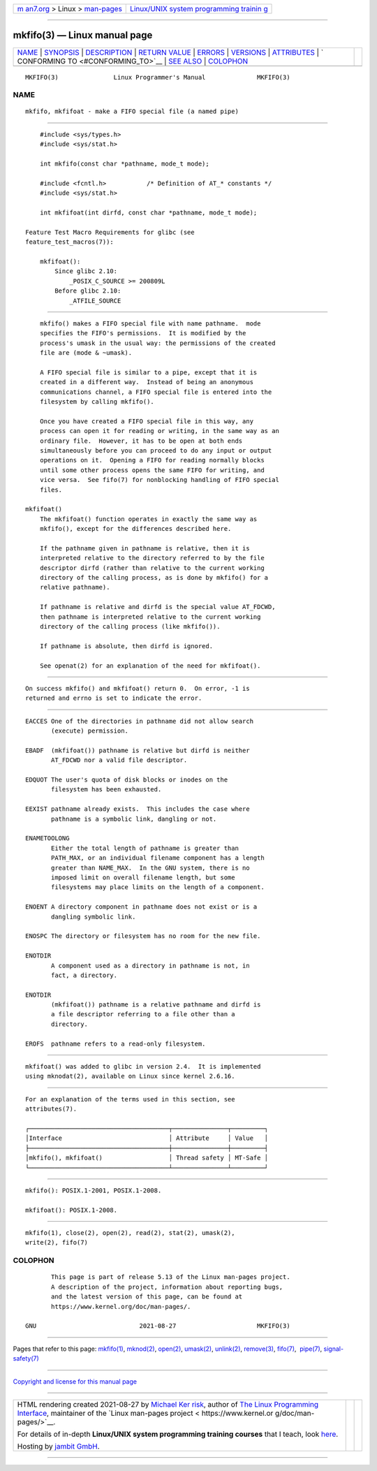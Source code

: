 .. container:: page-top

.. container:: nav-bar

   +----------------------------------+----------------------------------+
   | `m                               | `Linux/UNIX system programming   |
   | an7.org <../../../index.html>`__ | trainin                          |
   | > Linux >                        | g <http://man7.org/training/>`__ |
   | `man-pages <../index.html>`__    |                                  |
   +----------------------------------+----------------------------------+

--------------

mkfifo(3) — Linux manual page
=============================

+-----------------------------------+-----------------------------------+
| `NAME <#NAME>`__ \|               |                                   |
| `SYNOPSIS <#SYNOPSIS>`__ \|       |                                   |
| `DESCRIPTION <#DESCRIPTION>`__ \| |                                   |
| `RETURN VALUE <#RETURN_VALUE>`__  |                                   |
| \| `ERRORS <#ERRORS>`__ \|        |                                   |
| `VERSIONS <#VERSIONS>`__ \|       |                                   |
| `ATTRIBUTES <#ATTRIBUTES>`__ \|   |                                   |
| `                                 |                                   |
| CONFORMING TO <#CONFORMING_TO>`__ |                                   |
| \| `SEE ALSO <#SEE_ALSO>`__ \|    |                                   |
| `COLOPHON <#COLOPHON>`__          |                                   |
+-----------------------------------+-----------------------------------+
| .. container:: man-search-box     |                                   |
+-----------------------------------+-----------------------------------+

::

   MKFIFO(3)               Linux Programmer's Manual              MKFIFO(3)

NAME
-------------------------------------------------

::

          mkfifo, mkfifoat - make a FIFO special file (a named pipe)


---------------------------------------------------------

::

          #include <sys/types.h>
          #include <sys/stat.h>

          int mkfifo(const char *pathname, mode_t mode);

          #include <fcntl.h>           /* Definition of AT_* constants */
          #include <sys/stat.h>

          int mkfifoat(int dirfd, const char *pathname, mode_t mode);

      Feature Test Macro Requirements for glibc (see
      feature_test_macros(7)):

          mkfifoat():
              Since glibc 2.10:
                  _POSIX_C_SOURCE >= 200809L
              Before glibc 2.10:
                  _ATFILE_SOURCE


---------------------------------------------------------------

::

          mkfifo() makes a FIFO special file with name pathname.  mode
          specifies the FIFO's permissions.  It is modified by the
          process's umask in the usual way: the permissions of the created
          file are (mode & ~umask).

          A FIFO special file is similar to a pipe, except that it is
          created in a different way.  Instead of being an anonymous
          communications channel, a FIFO special file is entered into the
          filesystem by calling mkfifo().

          Once you have created a FIFO special file in this way, any
          process can open it for reading or writing, in the same way as an
          ordinary file.  However, it has to be open at both ends
          simultaneously before you can proceed to do any input or output
          operations on it.  Opening a FIFO for reading normally blocks
          until some other process opens the same FIFO for writing, and
          vice versa.  See fifo(7) for nonblocking handling of FIFO special
          files.

      mkfifoat()
          The mkfifoat() function operates in exactly the same way as
          mkfifo(), except for the differences described here.

          If the pathname given in pathname is relative, then it is
          interpreted relative to the directory referred to by the file
          descriptor dirfd (rather than relative to the current working
          directory of the calling process, as is done by mkfifo() for a
          relative pathname).

          If pathname is relative and dirfd is the special value AT_FDCWD,
          then pathname is interpreted relative to the current working
          directory of the calling process (like mkfifo()).

          If pathname is absolute, then dirfd is ignored.

          See openat(2) for an explanation of the need for mkfifoat().


-----------------------------------------------------------------

::

          On success mkfifo() and mkfifoat() return 0.  On error, -1 is
          returned and errno is set to indicate the error.


-----------------------------------------------------

::

          EACCES One of the directories in pathname did not allow search
                 (execute) permission.

          EBADF  (mkfifoat()) pathname is relative but dirfd is neither
                 AT_FDCWD nor a valid file descriptor.

          EDQUOT The user's quota of disk blocks or inodes on the
                 filesystem has been exhausted.

          EEXIST pathname already exists.  This includes the case where
                 pathname is a symbolic link, dangling or not.

          ENAMETOOLONG
                 Either the total length of pathname is greater than
                 PATH_MAX, or an individual filename component has a length
                 greater than NAME_MAX.  In the GNU system, there is no
                 imposed limit on overall filename length, but some
                 filesystems may place limits on the length of a component.

          ENOENT A directory component in pathname does not exist or is a
                 dangling symbolic link.

          ENOSPC The directory or filesystem has no room for the new file.

          ENOTDIR
                 A component used as a directory in pathname is not, in
                 fact, a directory.

          ENOTDIR
                 (mkfifoat()) pathname is a relative pathname and dirfd is
                 a file descriptor referring to a file other than a
                 directory.

          EROFS  pathname refers to a read-only filesystem.


---------------------------------------------------------

::

          mkfifoat() was added to glibc in version 2.4.  It is implemented
          using mknodat(2), available on Linux since kernel 2.6.16.


-------------------------------------------------------------

::

          For an explanation of the terms used in this section, see
          attributes(7).

          ┌──────────────────────────────────────┬───────────────┬─────────┐
          │Interface                             │ Attribute     │ Value   │
          ├──────────────────────────────────────┼───────────────┼─────────┤
          │mkfifo(), mkfifoat()                  │ Thread safety │ MT-Safe │
          └──────────────────────────────────────┴───────────────┴─────────┘


-------------------------------------------------------------------

::

          mkfifo(): POSIX.1-2001, POSIX.1-2008.

          mkfifoat(): POSIX.1-2008.


---------------------------------------------------------

::

          mkfifo(1), close(2), open(2), read(2), stat(2), umask(2),
          write(2), fifo(7)

COLOPHON
---------------------------------------------------------

::

          This page is part of release 5.13 of the Linux man-pages project.
          A description of the project, information about reporting bugs,
          and the latest version of this page, can be found at
          https://www.kernel.org/doc/man-pages/.

   GNU                            2021-08-27                      MKFIFO(3)

--------------

Pages that refer to this page: `mkfifo(1) <../man1/mkfifo.1.html>`__, 
`mknod(2) <../man2/mknod.2.html>`__, 
`open(2) <../man2/open.2.html>`__, 
`umask(2) <../man2/umask.2.html>`__, 
`unlink(2) <../man2/unlink.2.html>`__, 
`remove(3) <../man3/remove.3.html>`__, 
`fifo(7) <../man7/fifo.7.html>`__,  `pipe(7) <../man7/pipe.7.html>`__, 
`signal-safety(7) <../man7/signal-safety.7.html>`__

--------------

`Copyright and license for this manual
page <../man3/mkfifo.3.license.html>`__

--------------

.. container:: footer

   +-----------------------+-----------------------+-----------------------+
   | HTML rendering        |                       | |Cover of TLPI|       |
   | created 2021-08-27 by |                       |                       |
   | `Michael              |                       |                       |
   | Ker                   |                       |                       |
   | risk <https://man7.or |                       |                       |
   | g/mtk/index.html>`__, |                       |                       |
   | author of `The Linux  |                       |                       |
   | Programming           |                       |                       |
   | Interface <https:     |                       |                       |
   | //man7.org/tlpi/>`__, |                       |                       |
   | maintainer of the     |                       |                       |
   | `Linux man-pages      |                       |                       |
   | project <             |                       |                       |
   | https://www.kernel.or |                       |                       |
   | g/doc/man-pages/>`__. |                       |                       |
   |                       |                       |                       |
   | For details of        |                       |                       |
   | in-depth **Linux/UNIX |                       |                       |
   | system programming    |                       |                       |
   | training courses**    |                       |                       |
   | that I teach, look    |                       |                       |
   | `here <https://ma     |                       |                       |
   | n7.org/training/>`__. |                       |                       |
   |                       |                       |                       |
   | Hosting by `jambit    |                       |                       |
   | GmbH                  |                       |                       |
   | <https://www.jambit.c |                       |                       |
   | om/index_en.html>`__. |                       |                       |
   +-----------------------+-----------------------+-----------------------+

--------------

.. container:: statcounter

   |Web Analytics Made Easy - StatCounter|

.. |Cover of TLPI| image:: https://man7.org/tlpi/cover/TLPI-front-cover-vsmall.png
   :target: https://man7.org/tlpi/
.. |Web Analytics Made Easy - StatCounter| image:: https://c.statcounter.com/7422636/0/9b6714ff/1/
   :class: statcounter
   :target: https://statcounter.com/
